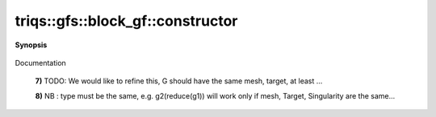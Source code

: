 ..
   Generated automatically by cpp2rst

.. highlight:: c
.. role:: red
.. role:: green
.. role:: param
.. role:: cppbrief


.. _block_gf_constructor:

triqs::gfs::block_gf::constructor
=================================


**Synopsis**

 .. rst-class:: cppsynopsis

    1. | :cppbrief:`Copy constructor`
       | :red:`block_gf` (block_gf<Var, Target> const & :param:`x`)

    2. | :cppbrief:`Move constructor`
       | :red:`block_gf` (block_gf<Var, Target> && )

    3. | :cppbrief:`Construct from block_names and list of gf`
       | :red:`block_gf` (block_gf::block_names_t :param:`b`, block_gf::data_t :param:`d`)

    4. | :cppbrief:`Construct an empty Green function (with empty array).`
       | :red:`block_gf` ()

    5. | :cppbrief:`From a block_gf_view of the same kind`
       | :red:`block_gf` (block_gf::view_type const & :param:`g`)

    6. | :cppbrief:`From a const_gf_view of the same kind`
       | :red:`block_gf` (block_gf::const_view_type const & :param:`g`)

    7. | :cppbrief:`Construct from anything which models BlockGreenFunction.`
       | :green:`template<typename G>`
       | :red:`block_gf` (G const & :param:`x`, std::enable_if_t<BlockGreenFunction<G>::value> * :param:`dummy` = 0)

    8. | :cppbrief:`Construct from the mpi lazy class of the implementation class, cf mpi section`
       | :green:`template<typename Tag>`
       | :red:`block_gf` (:ref:`mpi_lazy\<Tag, block_gf_const_view\<Var, Target\> \> <triqs__gfs__mpi_lazy>` :param:`x`)

    9. | :cppbrief:`Construct from a vector of gf`
       | :red:`block_gf` (block_gf::data_t :param:`V`)

    10. | :cppbrief:`Constructs a n block`
        | :red:`block_gf` (int :param:`n`)

    11. | :cppbrief:`Constructs a n block with copies of g.`
        | :red:`block_gf` (int :param:`n`, block_gf::g_t const & :param:`g`)

    12. | :cppbrief:`Construct from the vector of names and one gf to be copied`
        | :red:`block_gf` (block_gf::block_names_t :param:`b`, block_gf::g_t const & :param:`g`)

    13. | :cppbrief:`Construct from the vector of names`
        | :red:`block_gf` (block_gf::block_names_t :param:`b`)

    14. | :cppbrief:`Create Block Green function from Mesh and gf_struct`
        | :red:`block_gf` (:ref:`gf_mesh\<Var\> <triqs__gfs__gf_mesh>` const & :param:`m`, gf_struct_t const & :param:`gf_struct`)

Documentation



 **7)**          TODO: We would like to refine this, G should have the same mesh, target, at least ...



 **8)**          NB : type must be the same, e.g. g2(reduce(g1)) will work only if mesh, Target, Singularity are the same...